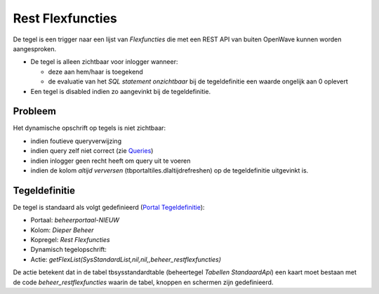 Rest Flexfuncties
=================

De tegel is een trigger naar een lijst van *Flexfuncties* die met een
REST API van buiten OpenWave kunnen worden aangesproken.

-  De tegel is alleen zichtbaar voor inlogger wanneer:

   -  deze aan hem/haar is toegekend
   -  de evaluatie van het *SQL statement onzichtbaar* bij de
      tegeldefinitie een waarde ongelijk aan 0 oplevert

-  Een tegel is disabled indien zo aangevinkt bij de tegeldefinitie.

Probleem
--------

Het dynamische opschrift op tegels is niet zichtbaar:

-  indien foutieve queryverwijzing
-  indien query zelf niet correct (zie
   `Queries </docs/instellen_inrichten/queries.md>`__)
-  indien inlogger geen recht heeft om query uit te voeren
-  indien de kolom *altijd verversen* (tbportaltiles.dlaltijdrefreshen)
   op de tegeldefinitie uitgevinkt is.

Tegeldefinitie
--------------

De tegel is standaard als volgt gedefinieerd (`Portal
Tegeldefinitie </docs/instellen_inrichten/portaldefinitie/portal_tegel.md>`__):

-  Portaal: *beheerportaal-NIEUW*
-  Kolom: *Dieper Beheer*
-  Kopregel: *Rest Flexfuncties*
-  Dynamisch tegelopschrift:
-  Actie:
   *getFlexList(SysStandardList,nil,nil,,beheer_restflexfuncties)*

De actie betekent dat in de tabel tbsysstandardtable (beheertegel
*Tabellen StandaardApi*) een kaart moet bestaan met de code
*beheer_restflexfuncties* waarin de tabel, knoppen en schermen zijn
gedefinieerd.
